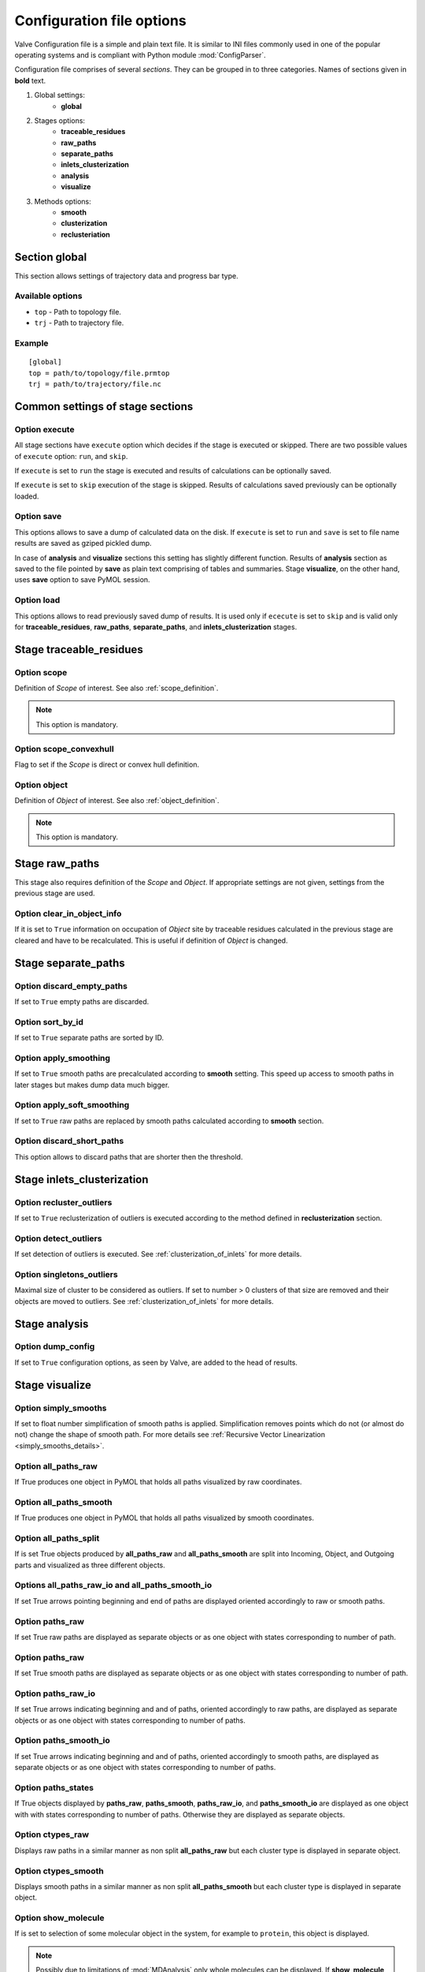 Configuration file options
==========================

Valve Configuration file is a simple and plain text file. It is similar to INI files commonly used in one of the popular operating systems and is compliant with Python module :mod:`ConfigParser`.

Configuration file comprises of several *sections*. They can be grouped in to three categories. Names of sections given in **bold** text.

#. Global settings:
    * **global**
#. Stages options:
    * **traceable_residues**
    * **raw_paths**
    * **separate_paths**
    * **inlets_clusterization**
    * **analysis**
    * **visualize**
#. Methods options:
    * **smooth**
    * **clusterization**
    * **reclusteriation**

Section **global**
------------------

This section allows settings of trajectory data and progress bar type.

Available options
^^^^^^^^^^^^^^^^^

* ``top`` - Path to topology file.
* ``trj`` - Path to trajectory file.

Example
^^^^^^^

::

    [global]
    top = path/to/topology/file.prmtop
    trj = path/to/trajectory/file.nc

Common settings of stage sections
---------------------------------

Option **execute**
^^^^^^^^^^^^^^^^^^

All stage sections have ``execute`` option which decides if the stage is executed or skipped. There are two possible values of ``execute`` option: ``run``, and ``skip``.

If ``execute`` is set to ``run`` the stage is executed and results of calculations can be optionally saved.

If ``execute`` is set to ``skip`` execution of the stage is skipped. Results of calculations saved previously can be optionally loaded.

Option **save**
^^^^^^^^^^^^^^^

This options allows to save a dump of calculated data on the disk. If ``execute`` is set to ``run`` and ``save`` is set to file name results are saved as gziped pickled dump.

In case of **analysis** and **visualize** sections this setting has slightly different function. Results of **analysis** section as saved to the file pointed by **save** as plain text comprising of tables and summaries. Stage **visualize**, on the other hand, uses **save** option to save PyMOL session.

Option **load**
^^^^^^^^^^^^^^^

This options allows to read previously saved dump of results. It is used only if ``ececute`` is set to ``skip`` and is valid only for **traceable_residues**, **raw_paths**, **separate_paths**, and **inlets_clusterization** stages.

Stage **traceable_residues**
----------------------------

Option **scope**
^^^^^^^^^^^^^^^^

Definition of *Scope* of interest. See also :ref:`scope_definition`.

.. note::

    This option is mandatory.

Option **scope_convexhull**
^^^^^^^^^^^^^^^^^^^^^^^^^^^

Flag to set if the *Scope* is direct or convex hull definition.


Option **object**
^^^^^^^^^^^^^^^^^

Definition of *Object* of interest. See also :ref:`object_definition`.

.. note::

    This option is mandatory.


Stage **raw_paths**
-------------------

This stage also requires definition of the *Scope* and *Object*. If appropriate settings are not given, settings from the previous stage are used.

Option **clear_in_object_info**
^^^^^^^^^^^^^^^^^^^^^^^^^^^^^^^

If it is set to ``True`` information on occupation of *Object* site by traceable residues calculated in the previous stage are cleared and have to be recalculated. This is useful if definition of *Object* is changed.

Stage **separate_paths**
------------------------

Option **discard_empty_paths**
^^^^^^^^^^^^^^^^^^^^^^^^^^^^^^

If set to ``True`` empty paths are discarded.

Option **sort_by_id**
^^^^^^^^^^^^^^^^^^^^^

If set to ``True`` separate paths are sorted by ID.


Option **apply_smoothing**
^^^^^^^^^^^^^^^^^^^^^^^^^^

If set to ``True`` smooth paths are precalculated according to **smooth** setting.
This speed up access to smooth paths in later stages but makes dump data much bigger.


Option **apply_soft_smoothing**
^^^^^^^^^^^^^^^^^^^^^^^^^^^^^^^

If set to ``True`` raw paths are replaced by smooth paths calculated according to **smooth** section.

Option **discard_short_paths**
^^^^^^^^^^^^^^^^^^^^^^^^^^^^^^

This option allows to discard paths that are shorter then the threshold.

Stage **inlets_clusterization**
-------------------------------

Option **recluster_outliers**
^^^^^^^^^^^^^^^^^^^^^^^^^^^^^

If set to ``True`` reclusterization of outliers is executed according to the method defined in **reclusterization** section.

Option **detect_outliers**
^^^^^^^^^^^^^^^^^^^^^^^^^^

If set detection of outliers is executed. See :ref:`clusterization_of_inlets` for more details.

Option **singletons_outliers**
^^^^^^^^^^^^^^^^^^^^^^^^^^^^^^

Maximal size of cluster to be considered as outliers. If set to number > 0 clusters of that size are removed and their objects are moved to outliers. See :ref:`clusterization_of_inlets` for more details.


Stage **analysis**
------------------

Option **dump_config**
^^^^^^^^^^^^^^^^^^^^^^

If set to ``True`` configuration options, as seen by Valve, are added to the head of results.


Stage **visualize**
-------------------

Option **simply_smooths**
^^^^^^^^^^^^^^^^^^^^^^^^^

If set to float number simplification of smooth paths is applied.
Simplification removes points which do not (or almost do not) change the shape of smooth path. For more details see :ref:`Recursive Vector Linearization <simply_smooths_details>`.

Option **all_paths_raw**
^^^^^^^^^^^^^^^^^^^^^^^^

If True produces one object in PyMOL that holds all paths visualized by raw coordinates.

Option **all_paths_smooth**
^^^^^^^^^^^^^^^^^^^^^^^^^^^

If True produces one object in PyMOL that holds all paths visualized by smooth coordinates.

Option **all_paths_split**
^^^^^^^^^^^^^^^^^^^^^^^^^^

If is set True objects produced by **all_paths_raw** and **all_paths_smooth** are split into Incoming, Object, and Outgoing parts and visualized as three different objects.

Options **all_paths_raw_io** and **all_paths_smooth_io**
^^^^^^^^^^^^^^^^^^^^^^^^^^^^^^^^^^^^^^^^^^^^^^^^^^^^^^^^

If set True arrows pointing beginning and end of paths are displayed oriented accordingly to raw or smooth paths.

Option **paths_raw**
^^^^^^^^^^^^^^^^^^^^

If set True raw paths are displayed as separate objects or as one object with states corresponding to number of path.

Option **paths_raw**
^^^^^^^^^^^^^^^^^^^^

If set True smooth paths are displayed as separate objects or as one object with states corresponding to number of path.

Option **paths_raw_io**
^^^^^^^^^^^^^^^^^^^^^^^

If set True arrows indicating beginning and and of paths, oriented accordingly to raw paths, are displayed as separate objects or as one object with states corresponding to number of paths.

Option **paths_smooth_io**
^^^^^^^^^^^^^^^^^^^^^^^^^^

If set True arrows indicating beginning and and of paths, oriented accordingly to smooth paths, are displayed as separate objects or as one object with states corresponding to number of paths.

Option **paths_states**
^^^^^^^^^^^^^^^^^^^^^^^

If True objects displayed by **paths_raw**, **paths_smooth**, **paths_raw_io**, and **paths_smooth_io** are displayed as one object with with states corresponding to number of paths. Otherwise they are displayed as separate objects.

Option **ctypes_raw**
^^^^^^^^^^^^^^^^^^^^^

Displays raw paths in a similar manner as non split **all_paths_raw** but each cluster type is displayed in separate object.

Option **ctypes_smooth**
^^^^^^^^^^^^^^^^^^^^^^^^

Displays smooth paths in a similar manner as non split **all_paths_smooth** but each cluster type is displayed in separate object.


Option **show_molecule**
^^^^^^^^^^^^^^^^^^^^^^^^

If is set to selection of some molecular object in the system, for example to ``protein``, this object is displayed.

.. note::

    Possibly due to limitations of :mod:`MDAnalysis` only whole molecules can be displayed. If **show_molecule** is set to ``backbone`` complete protein will be displayed any way. This may change in future version of :mod:`MDAnalysis` and or :mod:`aqueduct`.

Option **show_molecule_frames**
^^^^^^^^^^^^^^^^^^^^^^^^^^^^^^^

Allows to indicate which frames of object defined by **show_molecule** should be displayed. It is possible to set several frames. In that case frames would be displayed as states.

.. note::

    If several frames are selected they are displayed as states which may interfere with other PyMOL objects displayed with several states.

.. note::

    If several states are displayed protein tertiary structure data might be lost. This seems to be limitation of either :mod:`MDAnalysis` or PyMOL.
